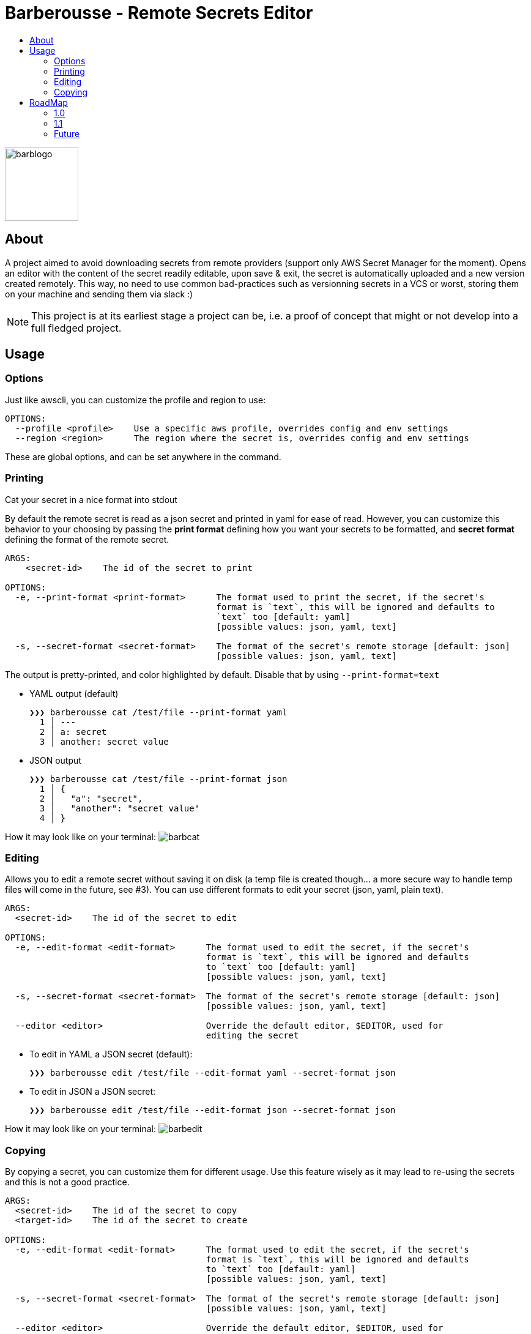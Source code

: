 = Barberousse - Remote Secrets Editor
:toc:
:toc-title:

image:https://gist.githubusercontent.com/zeapo/2afd80cabc820156fd34f5888f207202/raw/d90618f2cc72fb62436303caba1a46c0282ca87a/barblogo.svg[width=120,align=center]

== About
A project aimed to avoid downloading secrets from remote providers (support only AWS Secret Manager for the moment).
Opens an editor with the content of the secret readily editable, upon save & exit, the secret is automatically uploaded
and a new version created remotely. This way, no need to use common bad-practices such as versionning secrets in a VCS
or worst, storing them on your machine and sending them via slack :)

NOTE: This project is at its earliest stage a project can be, i.e. a proof of concept that might or not develop into a full
fledged project.

== Usage
=== Options
Just like awscli, you can customize the profile and region to use:
....
OPTIONS:
  --profile <profile>    Use a specific aws profile, overrides config and env settings
  --region <region>      The region where the secret is, overrides config and env settings
....

These are global options, and can be set anywhere in the command.

=== Printing
Cat your secret in a nice format into stdout

By default the remote secret is read as a json secret and printed in yaml for ease of read. However, you can customize
this behavior to your choosing by passing the *print format* defining how you want your secrets to be formatted, and
*secret format* defining the format of the remote secret.
....
ARGS:
    <secret-id>    The id of the secret to print

OPTIONS:
  -e, --print-format <print-format>      The format used to print the secret, if the secret's
                                         format is `text`, this will be ignored and defaults to
                                         `text` too [default: yaml]
                                         [possible values: json, yaml, text]

  -s, --secret-format <secret-format>    The format of the secret's remote storage [default: json]
                                         [possible values: json, yaml, text]
....

The output is pretty-printed, and color highlighted by default. Disable that by using `--print-format=text`

* YAML output (default)

 ❯❯❯ barberousse cat /test/file --print-format yaml
   1 │ ---
   2 │ a: secret
   3 │ another: secret value

* JSON output

 ❯❯❯ barberousse cat /test/file --print-format json
   1 │ {
   2 │   "a": "secret",
   3 │   "another": "secret value"
   4 │ }

How it may look like  on your terminal:
image:https://gist.githubusercontent.com/zeapo/dc584b68baa0e735670ad87b4754debe/raw/227c8de2a054dd844d67b01893bc954aca951157/barbcat.svg[]

=== Editing
Allows you to edit a remote secret without saving it on disk (a temp file is created though... a more secure way to
handle temp files will come in the future, see #3). You can use different formats to edit your secret (json, yaml, plain text).

....
ARGS:
  <secret-id>    The id of the secret to edit

OPTIONS:
  -e, --edit-format <edit-format>      The format used to edit the secret, if the secret's
                                       format is `text`, this will be ignored and defaults
                                       to `text` too [default: yaml]
                                       [possible values: json, yaml, text]

  -s, --secret-format <secret-format>  The format of the secret's remote storage [default: json]
                                       [possible values: json, yaml, text]

  --editor <editor>                    Override the default editor, $EDITOR, used for
                                       editing the secret
....

* To edit in YAML a JSON secret (default):
  
  ❯❯❯ barberousse edit /test/file --edit-format yaml --secret-format json
  
* To edit in JSON a JSON secret:

  ❯❯❯ barberousse edit /test/file --edit-format json --secret-format json
  
How it may look like  on your terminal:
image:https://gist.githubusercontent.com/zeapo/e6e468331bfb3d2785237a93d782685d/raw/f652a19d1e86e96453bac4593055041516ea08f6/barbedit.svg[]

=== Copying
By copying a secret, you can customize them for different usage. Use this feature wisely as it may lead to re-using
the secrets and this is not a good practice.

....
ARGS:
  <secret-id>    The id of the secret to copy
  <target-id>    The id of the secret to create

OPTIONS:
  -e, --edit-format <edit-format>      The format used to edit the secret, if the secret's
                                       format is `text`, this will be ignored and defaults
                                       to `text` too [default: yaml]
                                       [possible values: json, yaml, text]

  -s, --secret-format <secret-format>  The format of the secret's remote storage [default: json]
                                       [possible values: json, yaml, text]

  --editor <editor>                    Override the default editor, $EDITOR, used for
                                       editing the secret

  --target-region <target-region>      Use a different region for the target secret

....

* To copy a JSON secret and edit it in YAML (default):

  ❯❯❯ barberousse copy /test/file /test/file2

* To copy a secret from one region to another:

  ❯❯❯ barberousse copy /test/file /test/file2 --region eu-west-1 --target-region eu-west-3

== RoadMap
=== 1.0
We're almost there!
* [-] General
** [x] Support selecting profiles and regions (env variables are supported though)
* [-] Editing
** [x] Edit JSON, YAML, text
** [x] Edit JSON using YAML (default behavior)
** [x] Edit <format> using <another format>
** [ ] Create a secret if not exist
** [x] Custom editor selection, pass `--editor`
* [ ] Printing
** [x] Cat the content of a secret in one or many other formats
** [ ] Get a single key from a secret: would behave just like piping the output of the cli to `jq '.SecretString.<key>'`
* [x] Copy
** [x] Duplicate a secret (and open an editor before saving the copy)
** [x] Support cross region

=== 1.1
Some extra features to edit non-content info. This should be more an interactive
process overall otherwise it would not make sense to have them as the aws cli
already provides a good api to do exactly that.

* Edit secret's metadata (description and KMS key): replaces the `update-secret --description "" --kms-key-id ""`
* Print secret's metadata

=== Future
Open to suggestions!



